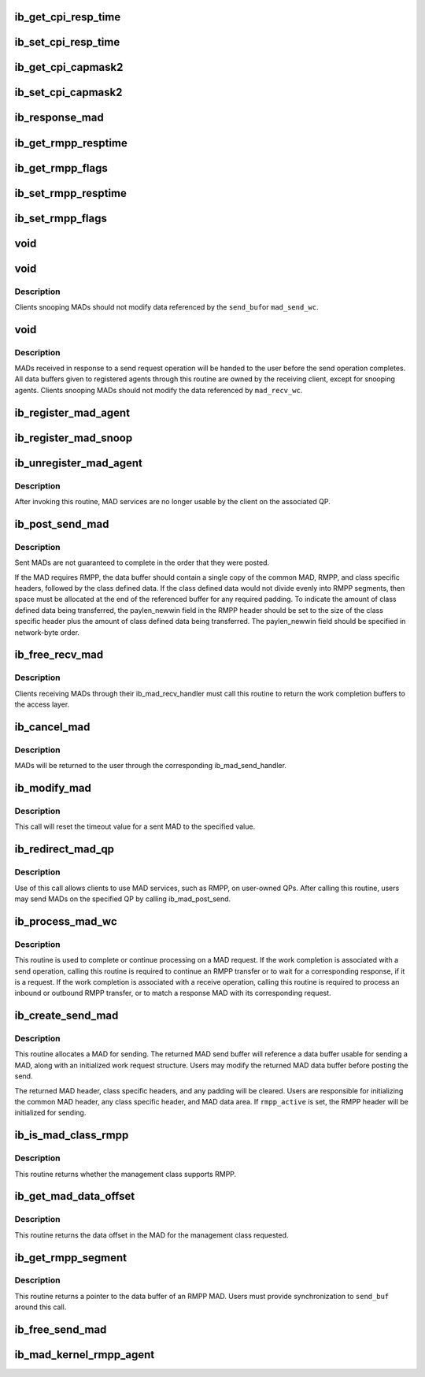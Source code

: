 .. -*- coding: utf-8; mode: rst -*-
.. src-file: include/rdma/ib_mad.h

.. _`ib_get_cpi_resp_time`:

ib_get_cpi_resp_time
====================

.. c:function:: u8 ib_get_cpi_resp_time(struct ib_class_port_info *cpi)

    Returns the resp_time value from cap_mask2_resp_time in ib_class_port_info.

    :param struct ib_class_port_info \*cpi:
        A struct ib_class_port_info mad.

.. _`ib_set_cpi_resp_time`:

ib_set_cpi_resp_time
====================

.. c:function:: void ib_set_cpi_resp_time(struct ib_class_port_info *cpi, u8 rtime)

    Sets the response time in an ib_class_port_info mad.

    :param struct ib_class_port_info \*cpi:
        A struct ib_class_port_info.

    :param u8 rtime:
        The response time to set.

.. _`ib_get_cpi_capmask2`:

ib_get_cpi_capmask2
===================

.. c:function:: u32 ib_get_cpi_capmask2(struct ib_class_port_info *cpi)

    Returns the capmask2 value from cap_mask2_resp_time in ib_class_port_info.

    :param struct ib_class_port_info \*cpi:
        A struct ib_class_port_info mad.

.. _`ib_set_cpi_capmask2`:

ib_set_cpi_capmask2
===================

.. c:function:: void ib_set_cpi_capmask2(struct ib_class_port_info *cpi, u32 capmask2)

    Sets the capmask2 in an ib_class_port_info mad.

    :param struct ib_class_port_info \*cpi:
        A struct ib_class_port_info.

    :param u32 capmask2:
        The capmask2 to set.

.. _`ib_response_mad`:

ib_response_mad
===============

.. c:function:: int ib_response_mad(const struct ib_mad_hdr *hdr)

    Returns if the specified MAD has been generated in response to a sent request or trap.

    :param const struct ib_mad_hdr \*hdr:
        *undescribed*

.. _`ib_get_rmpp_resptime`:

ib_get_rmpp_resptime
====================

.. c:function:: u8 ib_get_rmpp_resptime(struct ib_rmpp_hdr *rmpp_hdr)

    Returns the RMPP response time.

    :param struct ib_rmpp_hdr \*rmpp_hdr:
        An RMPP header.

.. _`ib_get_rmpp_flags`:

ib_get_rmpp_flags
=================

.. c:function:: u8 ib_get_rmpp_flags(struct ib_rmpp_hdr *rmpp_hdr)

    Returns the RMPP flags.

    :param struct ib_rmpp_hdr \*rmpp_hdr:
        An RMPP header.

.. _`ib_set_rmpp_resptime`:

ib_set_rmpp_resptime
====================

.. c:function:: void ib_set_rmpp_resptime(struct ib_rmpp_hdr *rmpp_hdr, u8 rtime)

    Sets the response time in an RMPP header.

    :param struct ib_rmpp_hdr \*rmpp_hdr:
        An RMPP header.

    :param u8 rtime:
        The response time to set.

.. _`ib_set_rmpp_flags`:

ib_set_rmpp_flags
=================

.. c:function:: void ib_set_rmpp_flags(struct ib_rmpp_hdr *rmpp_hdr, u8 flags)

    Sets the flags in an RMPP header.

    :param struct ib_rmpp_hdr \*rmpp_hdr:
        An RMPP header.

    :param u8 flags:
        The flags to set.

.. _`void`:

void
====

.. c:function:: typedef void(*ib_mad_send_handler)

    callback handler for a sent MAD.

    :param \*ib_mad_send_handler:
        *undescribed*

.. _`void`:

void
====

.. c:function:: typedef void(*ib_mad_snoop_handler)

    Callback handler for snooping sent MADs.

    :param \*ib_mad_snoop_handler:
        *undescribed*

.. _`void.description`:

Description
-----------

Clients snooping MADs should not modify data referenced by the \ ``send_buf``\ 
or \ ``mad_send_wc``\ .

.. _`void`:

void
====

.. c:function:: typedef void(*ib_mad_recv_handler)

    callback handler for a received MAD.

    :param \*ib_mad_recv_handler:
        *undescribed*

.. _`void.description`:

Description
-----------

MADs received in response to a send request operation will be handed to
the user before the send operation completes.  All data buffers given
to registered agents through this routine are owned by the receiving
client, except for snooping agents.  Clients snooping MADs should not
modify the data referenced by \ ``mad_recv_wc``\ .

.. _`ib_register_mad_agent`:

ib_register_mad_agent
=====================

.. c:function:: struct ib_mad_agent *ib_register_mad_agent(struct ib_device *device, u8 port_num, enum ib_qp_type qp_type, struct ib_mad_reg_req *mad_reg_req, u8 rmpp_version, ib_mad_send_handler send_handler, ib_mad_recv_handler recv_handler, void *context, u32 registration_flags)

    Register to send/receive MADs.

    :param struct ib_device \*device:
        The device to register with.

    :param u8 port_num:
        The port on the specified device to use.

    :param enum ib_qp_type qp_type:
        Specifies which QP to access.  Must be either
        IB_QPT_SMI or IB_QPT_GSI.

    :param struct ib_mad_reg_req \*mad_reg_req:
        Specifies which unsolicited MADs should be received
        by the caller.  This parameter may be NULL if the caller only
        wishes to receive solicited responses.

    :param u8 rmpp_version:
        If set, indicates that the client will send
        and receive MADs that contain the RMPP header for the given version.
        If set to 0, indicates that RMPP is not used by this client.

    :param ib_mad_send_handler send_handler:
        The completion callback routine invoked after a send
        request has completed.

    :param ib_mad_recv_handler recv_handler:
        The completion callback routine invoked for a received
        MAD.

    :param void \*context:
        User specified context associated with the registration.

    :param u32 registration_flags:
        Registration flags to set for this agent

.. _`ib_register_mad_snoop`:

ib_register_mad_snoop
=====================

.. c:function:: struct ib_mad_agent *ib_register_mad_snoop(struct ib_device *device, u8 port_num, enum ib_qp_type qp_type, int mad_snoop_flags, ib_mad_snoop_handler snoop_handler, ib_mad_recv_handler recv_handler, void *context)

    Register to snoop sent and received MADs.

    :param struct ib_device \*device:
        The device to register with.

    :param u8 port_num:
        The port on the specified device to use.

    :param enum ib_qp_type qp_type:
        Specifies which QP traffic to snoop.  Must be either
        IB_QPT_SMI or IB_QPT_GSI.

    :param int mad_snoop_flags:
        Specifies information where snooping occurs.

    :param ib_mad_snoop_handler snoop_handler:
        *undescribed*

    :param ib_mad_recv_handler recv_handler:
        The callback routine invoked for a snooped receive.

    :param void \*context:
        User specified context associated with the registration.

.. _`ib_unregister_mad_agent`:

ib_unregister_mad_agent
=======================

.. c:function:: int ib_unregister_mad_agent(struct ib_mad_agent *mad_agent)

    Unregisters a client from using MAD services.

    :param struct ib_mad_agent \*mad_agent:
        Corresponding MAD registration request to deregister.

.. _`ib_unregister_mad_agent.description`:

Description
-----------

After invoking this routine, MAD services are no longer usable by the
client on the associated QP.

.. _`ib_post_send_mad`:

ib_post_send_mad
================

.. c:function:: int ib_post_send_mad(struct ib_mad_send_buf *send_buf, struct ib_mad_send_buf **bad_send_buf)

    Posts MAD(s) to the send queue of the QP associated with the registered client.

    :param struct ib_mad_send_buf \*send_buf:
        Specifies the information needed to send the MAD(s).

    :param struct ib_mad_send_buf \*\*bad_send_buf:
        Specifies the MAD on which an error was encountered.  This
        parameter is optional if only a single MAD is posted.

.. _`ib_post_send_mad.description`:

Description
-----------

Sent MADs are not guaranteed to complete in the order that they were posted.

If the MAD requires RMPP, the data buffer should contain a single copy
of the common MAD, RMPP, and class specific headers, followed by the class
defined data.  If the class defined data would not divide evenly into
RMPP segments, then space must be allocated at the end of the referenced
buffer for any required padding.  To indicate the amount of class defined
data being transferred, the paylen_newwin field in the RMPP header should
be set to the size of the class specific header plus the amount of class
defined data being transferred.  The paylen_newwin field should be
specified in network-byte order.

.. _`ib_free_recv_mad`:

ib_free_recv_mad
================

.. c:function:: void ib_free_recv_mad(struct ib_mad_recv_wc *mad_recv_wc)

    Returns data buffers used to receive a MAD.

    :param struct ib_mad_recv_wc \*mad_recv_wc:
        Work completion information for a received MAD.

.. _`ib_free_recv_mad.description`:

Description
-----------

Clients receiving MADs through their ib_mad_recv_handler must call this
routine to return the work completion buffers to the access layer.

.. _`ib_cancel_mad`:

ib_cancel_mad
=============

.. c:function:: void ib_cancel_mad(struct ib_mad_agent *mad_agent, struct ib_mad_send_buf *send_buf)

    Cancels an outstanding send MAD operation.

    :param struct ib_mad_agent \*mad_agent:
        Specifies the registration associated with sent MAD.

    :param struct ib_mad_send_buf \*send_buf:
        Indicates the MAD to cancel.

.. _`ib_cancel_mad.description`:

Description
-----------

MADs will be returned to the user through the corresponding
ib_mad_send_handler.

.. _`ib_modify_mad`:

ib_modify_mad
=============

.. c:function:: int ib_modify_mad(struct ib_mad_agent *mad_agent, struct ib_mad_send_buf *send_buf, u32 timeout_ms)

    Modifies an outstanding send MAD operation.

    :param struct ib_mad_agent \*mad_agent:
        Specifies the registration associated with sent MAD.

    :param struct ib_mad_send_buf \*send_buf:
        Indicates the MAD to modify.

    :param u32 timeout_ms:
        New timeout value for sent MAD.

.. _`ib_modify_mad.description`:

Description
-----------

This call will reset the timeout value for a sent MAD to the specified
value.

.. _`ib_redirect_mad_qp`:

ib_redirect_mad_qp
==================

.. c:function:: struct ib_mad_agent *ib_redirect_mad_qp(struct ib_qp *qp, u8 rmpp_version, ib_mad_send_handler send_handler, ib_mad_recv_handler recv_handler, void *context)

    Registers a QP for MAD services.

    :param struct ib_qp \*qp:
        Reference to a QP that requires MAD services.

    :param u8 rmpp_version:
        If set, indicates that the client will send
        and receive MADs that contain the RMPP header for the given version.
        If set to 0, indicates that RMPP is not used by this client.

    :param ib_mad_send_handler send_handler:
        The completion callback routine invoked after a send
        request has completed.

    :param ib_mad_recv_handler recv_handler:
        The completion callback routine invoked for a received
        MAD.

    :param void \*context:
        User specified context associated with the registration.

.. _`ib_redirect_mad_qp.description`:

Description
-----------

Use of this call allows clients to use MAD services, such as RMPP,
on user-owned QPs.  After calling this routine, users may send
MADs on the specified QP by calling ib_mad_post_send.

.. _`ib_process_mad_wc`:

ib_process_mad_wc
=================

.. c:function:: int ib_process_mad_wc(struct ib_mad_agent *mad_agent, struct ib_wc *wc)

    Processes a work completion associated with a MAD sent or received on a redirected QP.

    :param struct ib_mad_agent \*mad_agent:
        Specifies the registered MAD service using the redirected QP.

    :param struct ib_wc \*wc:
        References a work completion associated with a sent or received
        MAD segment.

.. _`ib_process_mad_wc.description`:

Description
-----------

This routine is used to complete or continue processing on a MAD request.
If the work completion is associated with a send operation, calling
this routine is required to continue an RMPP transfer or to wait for a
corresponding response, if it is a request.  If the work completion is
associated with a receive operation, calling this routine is required to
process an inbound or outbound RMPP transfer, or to match a response MAD
with its corresponding request.

.. _`ib_create_send_mad`:

ib_create_send_mad
==================

.. c:function:: struct ib_mad_send_buf *ib_create_send_mad(struct ib_mad_agent *mad_agent, u32 remote_qpn, u16 pkey_index, int rmpp_active, int hdr_len, int data_len, gfp_t gfp_mask, u8 base_version)

    Allocate and initialize a data buffer and work request for sending a MAD.

    :param struct ib_mad_agent \*mad_agent:
        Specifies the registered MAD service to associate with the MAD.

    :param u32 remote_qpn:
        Specifies the QPN of the receiving node.

    :param u16 pkey_index:
        Specifies which PKey the MAD will be sent using.  This field
        is valid only if the remote_qpn is QP 1.

    :param int rmpp_active:
        Indicates if the send will enable RMPP.

    :param int hdr_len:
        Indicates the size of the data header of the MAD.  This length
        should include the common MAD header, RMPP header, plus any class
        specific header.

    :param int data_len:
        Indicates the size of any user-transferred data.  The call will
        automatically adjust the allocated buffer size to account for any
        additional padding that may be necessary.

    :param gfp_t gfp_mask:
        GFP mask used for the memory allocation.

    :param u8 base_version:
        Base Version of this MAD

.. _`ib_create_send_mad.description`:

Description
-----------

This routine allocates a MAD for sending.  The returned MAD send buffer
will reference a data buffer usable for sending a MAD, along
with an initialized work request structure.  Users may modify the returned
MAD data buffer before posting the send.

The returned MAD header, class specific headers, and any padding will be
cleared.  Users are responsible for initializing the common MAD header,
any class specific header, and MAD data area.
If \ ``rmpp_active``\  is set, the RMPP header will be initialized for sending.

.. _`ib_is_mad_class_rmpp`:

ib_is_mad_class_rmpp
====================

.. c:function:: int ib_is_mad_class_rmpp(u8 mgmt_class)

    returns whether given management class supports RMPP.

    :param u8 mgmt_class:
        management class

.. _`ib_is_mad_class_rmpp.description`:

Description
-----------

This routine returns whether the management class supports RMPP.

.. _`ib_get_mad_data_offset`:

ib_get_mad_data_offset
======================

.. c:function:: int ib_get_mad_data_offset(u8 mgmt_class)

    returns the data offset for a given management class.

    :param u8 mgmt_class:
        management class

.. _`ib_get_mad_data_offset.description`:

Description
-----------

This routine returns the data offset in the MAD for the management
class requested.

.. _`ib_get_rmpp_segment`:

ib_get_rmpp_segment
===================

.. c:function:: void *ib_get_rmpp_segment(struct ib_mad_send_buf *send_buf, int seg_num)

    returns the data buffer for a given RMPP segment.

    :param struct ib_mad_send_buf \*send_buf:
        Previously allocated send data buffer.

    :param int seg_num:
        number of segment to return

.. _`ib_get_rmpp_segment.description`:

Description
-----------

This routine returns a pointer to the data buffer of an RMPP MAD.
Users must provide synchronization to \ ``send_buf``\  around this call.

.. _`ib_free_send_mad`:

ib_free_send_mad
================

.. c:function:: void ib_free_send_mad(struct ib_mad_send_buf *send_buf)

    Returns data buffers used to send a MAD.

    :param struct ib_mad_send_buf \*send_buf:
        Previously allocated send data buffer.

.. _`ib_mad_kernel_rmpp_agent`:

ib_mad_kernel_rmpp_agent
========================

.. c:function:: int ib_mad_kernel_rmpp_agent(const struct ib_mad_agent *agent)

    Returns if the agent is performing RMPP.

    :param const struct ib_mad_agent \*agent:
        the agent in question

.. This file was automatic generated / don't edit.

